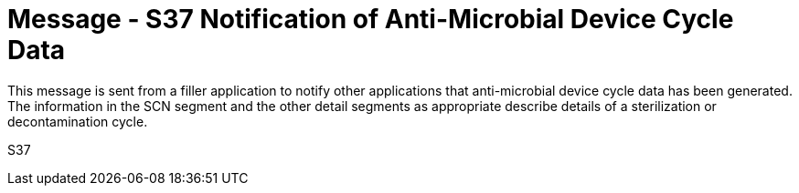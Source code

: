 = Message - S37 Notification of Anti-Microbial Device Cycle Data
:v291_section: "17.7.5"
:v2_section_name: "SCN/ACK - Notification of Anti-Microbial Device Cycle Data (Event S37) "
:generated: "Thu, 01 Aug 2024 15:25:17 -0600"

This message is sent from a filler application to notify other applications that anti-microbial device cycle data has been generated. The information in the SCN segment and the other detail segments as appropriate describe details of a sterilization or decontamination cycle.

[tabset]
S37







